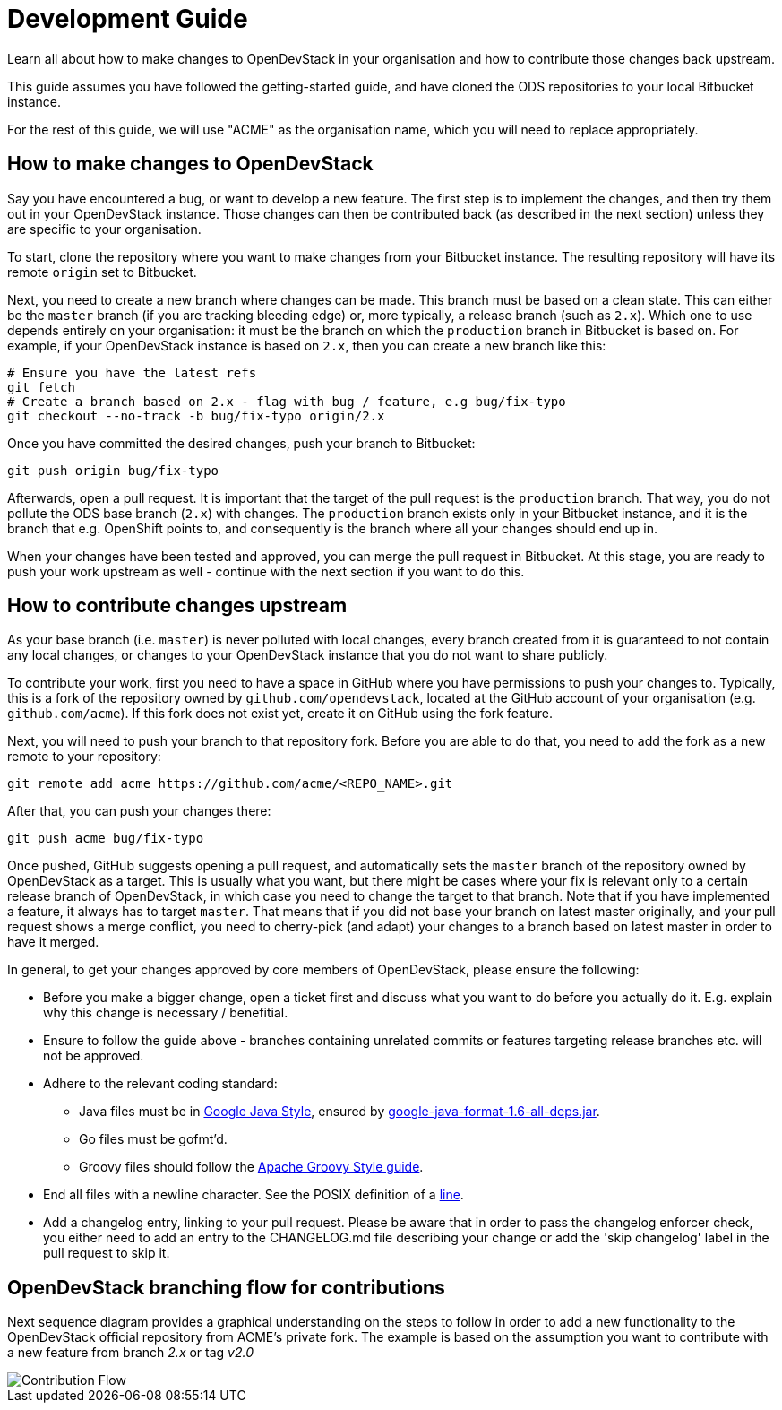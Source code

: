 = Development Guide

Learn all about how to make changes to OpenDevStack in your organisation and how
to contribute those changes back upstream.

This guide assumes you have followed the getting-started guide, and have cloned
the ODS repositories to your local Bitbucket instance.

For the rest of this guide, we will use "ACME" as the organisation name, which
you will need to replace appropriately.

== How to make changes to OpenDevStack

Say you have encountered a bug, or want to develop a new feature. The first
step is to implement the changes, and then try them out in your OpenDevStack
instance. Those changes can then be contributed back (as described in the next
section) unless they are specific to your organisation.

To start, clone the repository where you want to make changes from your
Bitbucket instance. The resulting repository will have its remote `origin` set
to Bitbucket.

Next, you need to create a new branch where changes can be made. This branch
must be based on a clean state. This can either be the `master` branch (if you
are tracking bleeding edge) or, more typically, a release branch (such as
`2.x`). Which one to use depends entirely on your organisation: it must be the
branch on which the `production` branch in Bitbucket is based on. For example,
if your OpenDevStack instance is based on `2.x`, then you can create a new
branch like this:

[source,sh]
----
# Ensure you have the latest refs
git fetch
# Create a branch based on 2.x - flag with bug / feature, e.g bug/fix-typo
git checkout --no-track -b bug/fix-typo origin/2.x
----

Once you have committed the desired changes, push your branch to Bitbucket:

[source,sh]
----
git push origin bug/fix-typo
----

Afterwards, open a pull request. It is important that the target of the pull
request is the `production` branch. That way, you do not pollute the ODS base
branch (`2.x`) with changes. The `production` branch exists only in your
Bitbucket instance, and it is the branch that e.g. OpenShift points to, and
consequently is the branch where all your changes should end up in.

When your changes have been tested and approved, you can merge the pull
request in Bitbucket. At this stage, you are ready to push your work upstream as
well - continue with the next section if you want to do this.

== How to contribute changes upstream

As your base branch (i.e. `master`) is never polluted with local changes, every branch created
from it is guaranteed to not contain any local changes, or changes to your
OpenDevStack instance that you do not want to share publicly.

To contribute your work, first you need to have a space in GitHub where you have
permissions to push your changes to. Typically, this is a fork of the repository
owned by `github.com/opendevstack`, located at the GitHub account of your
organisation (e.g. `github.com/acme`). If this fork does not exist yet, create
it on GitHub using the fork feature.

Next, you will need to push your branch to that repository fork. Before you are
able to do that, you need to add the fork as a new remote to your repository:

[source,sh]
----
git remote add acme https://github.com/acme/<REPO_NAME>.git
----

After that, you can push your changes there:

[source,sh]
----
git push acme bug/fix-typo
----

Once pushed, GitHub suggests opening a pull request, and automatically sets the
`master` branch of the repository owned by OpenDevStack as a target. This is
usually what you want, but there might be cases where your fix is relevant only to a
certain release branch of OpenDevStack, in which case you need to change the
target to that branch. Note that if you have implemented a feature, it always
has to target `master`. That means that if you did not base your branch on
latest master originally, and your pull request shows a merge conflict, you
need to cherry-pick (and adapt) your changes to a branch based on latest master
in order to have it merged.

In general, to get your changes approved by core members of OpenDevStack, please
ensure the following:

* Before you make a bigger change, open a ticket first and discuss what you want
to do before you actually do it. E.g. explain why this change is necessary / benefitial.
* Ensure to follow the guide above - branches containing unrelated commits or
features targeting release branches etc. will not be approved.
* Adhere to the relevant coding standard:
 ** Java files must be in https://google.github.io/styleguide/javaguide.html[Google Java Style],
ensured by https://github.com/google/google-java-format[google-java-format-1.6-all-deps.jar].
 ** Go files must be gofmt'd.
 ** Groovy files should follow the http://groovy-lang.org/style-guide.html[Apache Groovy Style guide].
* End all files with a newline character. See the POSIX definition of a
http://pubs.opengroup.org/onlinepubs/009695399/basedefs/xbd_chap03.html#tag_03_205[line].
* Add a changelog entry, linking to your pull request. Please be aware that in order to pass
the changelog enforcer check, you either need to add an entry to the CHANGELOG.md file describing
your change or add the 'skip changelog' label in the pull request to skip it.

== OpenDevStack branching flow for contributions

Next sequence diagram provides a graphical understanding on the steps to follow in order to add a new functionality to the OpenDevStack official repository from ACME's private fork.
The example is based on the assumption you want to contribute with a new feature from branch _2.x_ or tag _v2.0_

image::images/contribution-flow.png[Contribution Flow]
